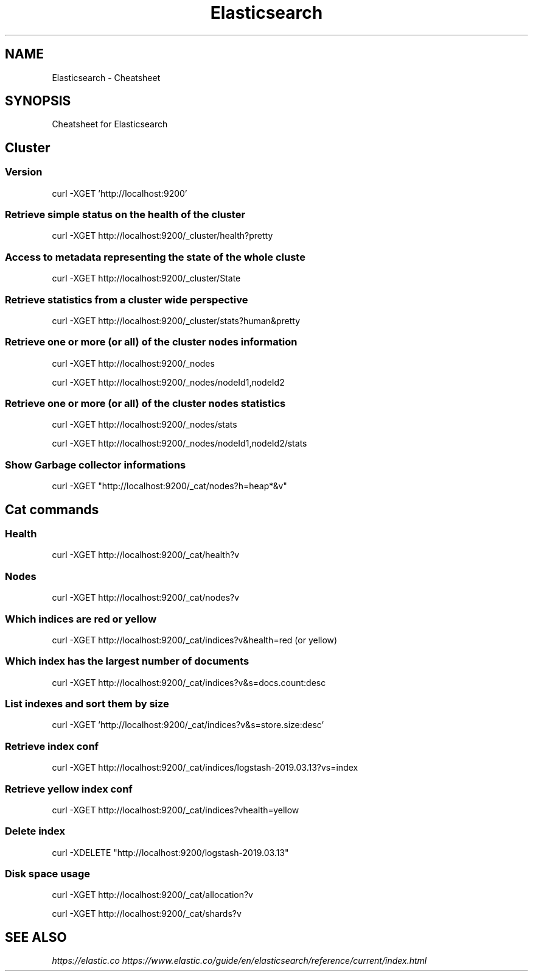 .TH Elasticsearch Cheatsheet 7 2019-07-06 "Elasticsearch Cheatsheet" "Nicolas Lamirault"
.SH NAME
Elasticsearch \- Cheatsheet
.SH SYNOPSIS
.PP
Cheatsheet for Elasticsearch
.\" .SH NOTE
.\" .PP
.\" .SH DESCRIPTION
.\" .PP

.\" -------------------------------------------------------------------------

.SH Cluster

.SS Version
.PP
curl -XGET 'http://localhost:9200'

.SS Retrieve simple status on the health of the cluster
.PP
curl -XGET http://localhost:9200/_cluster/health?pretty

.SS Access to metadata representing the state of the whole cluste
.PP
curl -XGET http://localhost:9200/_cluster/State

.SS Retrieve statistics from a cluster wide perspective
.PP
curl -XGET http://localhost:9200/_cluster/stats?human&pretty

.SS Retrieve one or more (or all) of the cluster nodes information
.PP
curl -XGET http://localhost:9200/_nodes
.PP
curl -XGET http://localhost:9200/_nodes/nodeId1,nodeId2

.SS Retrieve one or more (or all) of the cluster nodes statistics
.PP
curl -XGET http://localhost:9200/_nodes/stats
.PP
curl -XGET http://localhost:9200/_nodes/nodeId1,nodeId2/stats

.SS Show Garbage collector informations
.PP
curl -XGET "http://localhost:9200/_cat/nodes?h=heap*&v"

.\" -------------------------------------------------------------------------

.SH Cat commands

.SS Health
.PP
curl -XGET http://localhost:9200/_cat/health?v

.SS Nodes
.PP
curl -XGET http://localhost:9200/_cat/nodes?v

.SS Which indices are red or yellow
.PP
curl -XGET http://localhost:9200/_cat/indices?v&health=red (or yellow)

.SS Which index has the largest number of documents
.PP
curl -XGET http://localhost:9200/_cat/indices?v&s=docs.count:desc

.\" -------------------------------------------------------------------------

.SS List indexes and sort them by size
.PP
curl -XGET 'http://localhost:9200/_cat/indices?v&s=store.size:desc'

.SS Retrieve index conf
.PP
curl -XGET http://localhost:9200/_cat/indices/logstash-2019.03.13?v\&s=index

.SS Retrieve yellow index conf
.PP
curl -XGET http://localhost:9200/_cat/indices?v\&health=yellow

.SS Delete index
.PP
curl -XDELETE "http://localhost:9200/logstash-2019.03.13"

.\" -------------------------------------------------------------------------

.SS Disk space usage
.PP
curl -XGET http://localhost:9200/_cat/allocation?v

.PP
curl -XGET http://localhost:9200/_cat/shards?v

.\" -------------------------------------------------------------------------

.SH SEE ALSO
.I \%https://elastic.co
.I \%https://www.elastic.co/guide/en/elasticsearch/reference/current/index.html
